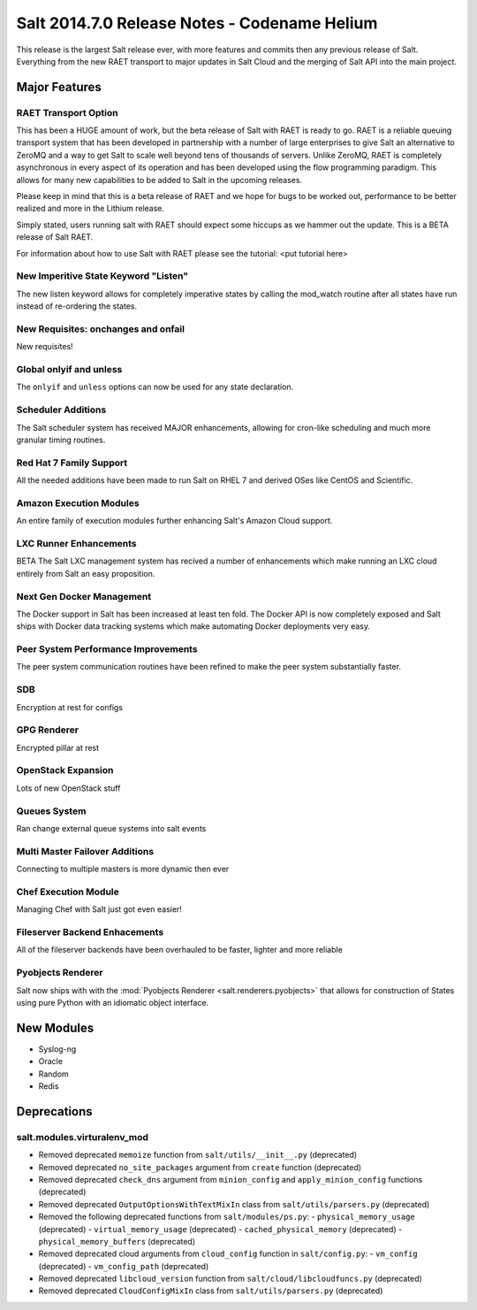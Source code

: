 =============================================
Salt 2014.7.0 Release Notes - Codename Helium
=============================================

This release is the largest Salt release ever, with more features and commits
then any previous release of Salt. Everything from the new RAET transport to
major updates in Salt Cloud and the merging of Salt API into the main project.

Major Features
==============

RAET Transport Option
---------------------

This has been a HUGE amount of work, but the beta release of Salt with RAET is
ready to go. RAET is a reliable queuing transport system that has been
developed in partnership with a number of large enterprises to give Salt an
alternative to ZeroMQ and a way to get Salt to scale well beyond tens of
thousands of servers. Unlike ZeroMQ, RAET is completely asynchronous in every
aspect of its operation and has been developed using the flow programming
paradigm. This allows for many new capabilities to be added to Salt in the
upcoming releases.

Please keep in mind that this is a beta release of RAET and we hope for bugs to
be worked out, performance to be better realized and more in the Lithium
release.

Simply stated, users running salt with RAET should expect some hiccups as we
hammer out the update. This is a BETA release of Salt RAET.

For information about how to use Salt with RAET please see the tutorial:
<put tutorial here>

New Imperitive State Keyword "Listen"
-------------------------------------

The new listen keyword allows for completely imperative states by calling the
mod_watch routine after all states have run instead of re-ordering the states.

New Requisites: onchanges and onfail
------------------------------------

New requisites!

Global onlyif and unless
------------------------

The ``onlyif`` and ``unless`` options can now be used for any state declaration.

Scheduler Additions
-------------------

The Salt scheduler system has received MAJOR enhancements, allowing for cron-like
scheduling and much more granular timing routines.

Red Hat 7 Family Support
------------------------

All the needed additions have been made to run Salt on RHEL 7 and derived OSes
like CentOS and Scientific.

Amazon Execution Modules
------------------------

An entire family of execution modules further enhancing Salt's Amazon Cloud
support.

LXC Runner Enhancements
-----------------------

BETA
The Salt LXC management system has recived a number of enhancements which make
running an LXC cloud entirely from Salt an easy proposition.

Next Gen Docker Management
--------------------------

The Docker support in Salt has been increased at least ten fold. The Docker API
is now completely exposed and Salt ships with Docker data tracking systems
which make automating Docker deployments very easy.

Peer System Performance Improvements
------------------------------------

The peer system communication routines have been refined to make the peer
system substantially faster.

SDB
---

Encryption at rest for configs

GPG Renderer
------------

Encrypted pillar at rest

OpenStack Expansion
-------------------

Lots of new OpenStack stuff

Queues System
-------------

Ran change external queue systems into salt events

Multi Master Failover Additions
-------------------------------

Connecting to multiple masters is more dynamic then ever

Chef Execution Module
---------------------

Managing Chef with Salt just got even easier!

Fileserver Backend Enhacements
------------------------------

All of the fileserver backends have been overhauled to be faster, lighter and more reliable

Pyobjects Renderer
------------------

Salt now ships with with the :mod:`Pyobjects Renderer <salt.renderers.pyobjects>` that
allows for construction of States using pure Python with an idiomatic object interface.

New Modules
===========

- Syslog-ng
- Oracle
- Random
- Redis

Deprecations
============

salt.modules.virturalenv_mod
----------------------------

- Removed deprecated ``memoize`` function from ``salt/utils/__init__.py`` (deprecated)
- Removed deprecated ``no_site_packages`` argument from ``create`` function (deprecated)
- Removed deprecated ``check_dns`` argument from ``minion_config`` and ``apply_minion_config`` functions (deprecated)
- Removed deprecated ``OutputOptionsWithTextMixIn`` class from ``salt/utils/parsers.py`` (deprecated)
- Removed the following deprecated functions from ``salt/modules/ps.py``:
  - ``physical_memory_usage`` (deprecated)
  - ``virtual_memory_usage`` (deprecated)
  - ``cached_physical_memory`` (deprecated)
  - ``physical_memory_buffers`` (deprecated)
- Removed deprecated cloud arguments from ``cloud_config`` function in ``salt/config.py``:
  - ``vm_config`` (deprecated)
  - ``vm_config_path`` (deprecated)
- Removed deprecated ``libcloud_version`` function from ``salt/cloud/libcloudfuncs.py`` (deprecated)
- Removed deprecated ``CloudConfigMixIn`` class from ``salt/utils/parsers.py`` (deprecated)
